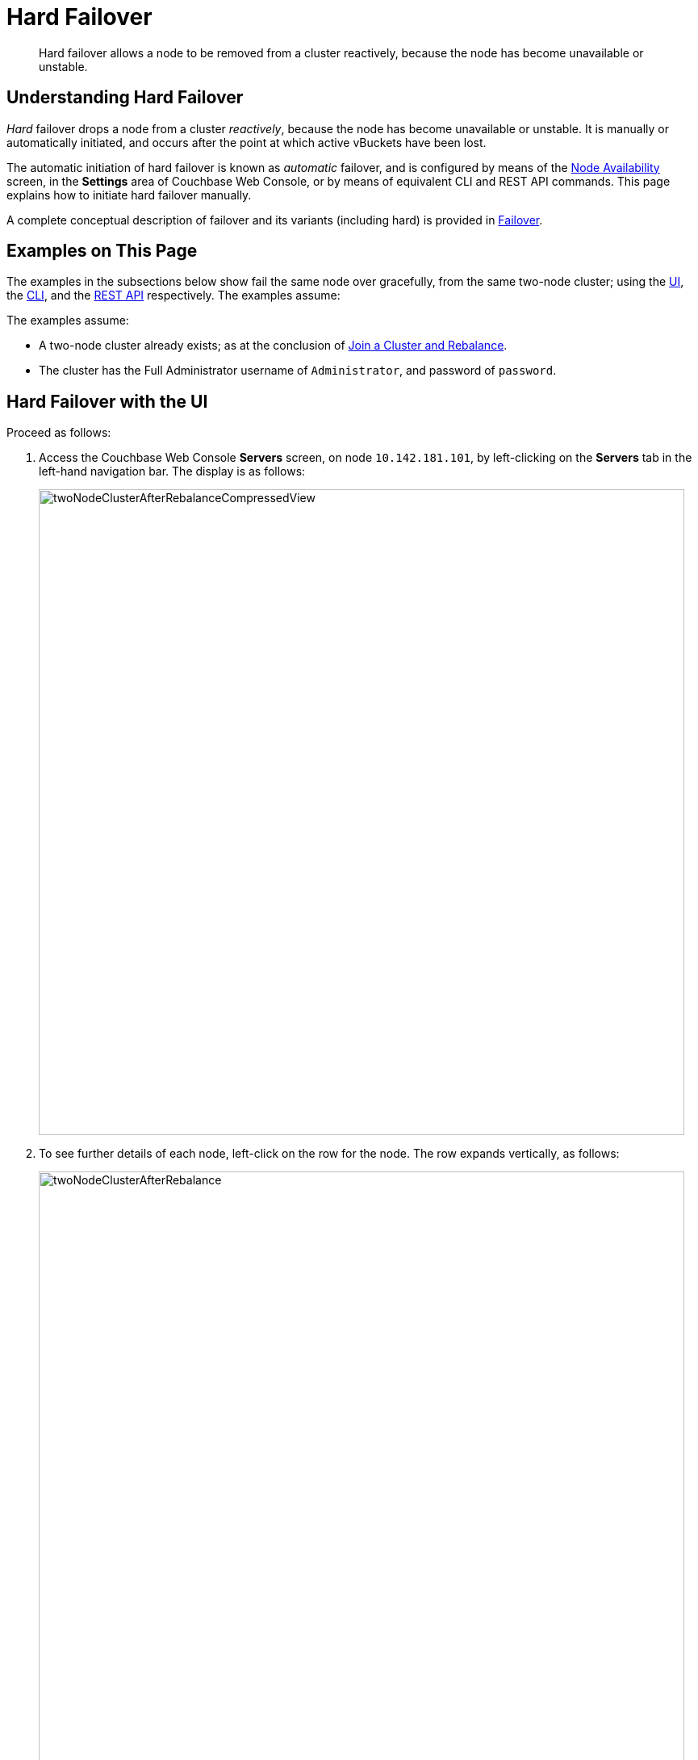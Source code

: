 = Hard Failover

[abstract]
Hard failover allows a node to be removed from a cluster reactively,
because the node has become unavailable or unstable.

[#understanding-hard-failover]
== Understanding Hard Failover

_Hard_ failover drops a node from a cluster _reactively_, because
the node has
become unavailable or unstable. It is manually or automatically initiated,
and occurs after the point at which active vBuckets have
been lost.

The automatic initiation of hard failover is known as _automatic_ failover,
and is configured by means of the
xref:manage:manage-settings/change-failover-settings.adoc[Node
Availability] screen, in the *Settings* area of
Couchbase Web Console, or by means of equivalent CLI and REST API
commands. This page explains how to initiate hard failover manually.

A complete conceptual description of failover and its variants (including
hard) is provided in
xref:understanding-couchbase:clusters-and-availability/failover.adoc[Failover].

[#examples-on-this-page-hard-failover]
== Examples on This Page

The examples in the subsections below show fail the same node over
gracefully, from the same two-node cluster; using the
xref:manage:manage-nodes/failover-hard.adoc#hard-failover-with-the-ui[UI],
the
xref:manage:manage-nodes/failover-hard.adoc#hard-failover-with-the-cli[CLI],
and the
xref:manage:manage-nodes/failover-hard.adoc#hard-failover-with-the-rest-api[REST
API] respectively. The examples assume:

The examples assume:

* A two-node cluster already exists; as at the conclusion of
xref:manage:manage-nodes/join-cluster-and-rebalance.adoc[Join a
Cluster and Rebalance].

* The cluster has the Full Administrator username of
`Administrator`, and password of `password`.

[#hard-failover-with-the-ui]
== Hard Failover with the UI

Proceed as follows:

. Access the Couchbase Web Console *Servers* screen, on
node `10.142.181.101`, by left-clicking on the *Servers* tab in the left-hand
navigation bar. The display is as follows:
+
[#servers-screen-with-node-added-after-rebalance]
image::manage-nodes/twoNodeClusterAfterRebalanceCompressedView.png[,800,align=middle]
+
. To see further details of each node, left-click on the row for
the node. The row expands vertically, as follows:
+
[#two-node-cluster-after-rebalance-expanded]
image::manage-nodes/twoNodeClusterAfterRebalance.png[,800,align=middle]

. To initiate failover, left-click on the *Failover* button, at the lower
right of the row for `101.142.181.102`:
+
[#failover-button]
image::manage-nodes/failoverButton.png[,140,align=middle]
+
The *Confirm Failover Dialog* now appears:
+
[#confirm-failover-dialog]
image::manage-nodes/confirmFailoverDialog.png[,400,align=middle]
+
Two radio buttons are provided, to allow selection of either *Graceful* or
*Hard* failover. *Graceful* is selected by default.

. Select _hard_
failover by selecting the *Hard* radio button:
+
[#select-hard-failover]
image::manage-nodes/confirmHardFailoverDialog.png[,400,align=middle]
+
Note the warning message that appears when hard failover is selected:
in particular, this points out that hard failover may interrupt ongoing
writes and replications, and that therefore it may be better to
xref:manage:manage-nodes/remove-node-and-rebalance.adoc[Remove a
Node and Rebalance], than use hard failover on a still-available
Data Service node.
+
To continue with hard failover, confirm your choice by
left-clicking on the *Failover Node* button.
+
Hard failover now occurs. On conclusion, the *Servers* screen appears
as follows:
+
[#cluster-after-hard-failover]
image::manage-nodes/twoNodeClusterAfterHardFailover.png[,800,align=middle]
+
This indicates that hard failover has successfully completed, but a rebalance
is required to complete the reduction of the cluster to one node.
+
. Left-click the *Rebalance* button, at the upper right, to initiate rebalance.
When the process is complete, the *Server* screen appears as follows:
+
[#graceful-failover-after-rebalance]
image::manage-nodes/gracefulFailoverAfterRebalance.png[,800,align=middle]
+
Node `10.142.181.102` has successfully been removed.

[#hard-failover-with-the-cli]
== Hard Failover with the CLI

To perform hard failover on a node, use the `failover` command with
the `--force` flag, as follows:

----
couchbase-cli failover -c 10.142.181.102:8091 \
--username Administrator \
--password password \
--server-failover 10.142.181.102:8091 --force
----

The `--force` flag specifies that failover be hard.

When the progress completes successfully, the following output is displayed:

----
SUCCESS: Server failed over
----

The cluster can now be rebalanced with the following command, to remove
the failed over node:

----
couchbase-cli rebalance -c 10.142.181.101:8091 \
--username Administrator \
--password password --server-remove 10.142.181.102:8091
----

Progress is displayed as console output. If successful, the
operation gives the following output:

----
SUCCESS: Rebalance complete
----

For more information on `failover`, see
xref:cli:cbcli/couchbase-cli-failover.adoc[failover]. For
more information on `rebalance`, see
xref:cli:cbcli/couchbase-cli-rebalance.adoc[rebalance].

[#graceful-failover-with-the-rest-api]
== Hard Failover with the REST API

To perform hard failover on a node over gracefully with the REST API, use the
`/controller/failover` URI, specifying the node
to be failed over, as follows:

----
curl -v -X POST -u Administrator:password \
http://10.142.181.101:8091/controller/failOver \
-d 'otpNode=ns_1@10.142.181.102'
----

Subsequently, the cluster can be rebalanced, and the failed over
node removed, with the `/controller/rebalance` URI:

----
curl  -u Administrator:password -v -X POST \
http://10.142.181.101:8091/controller/rebalance \
-d 'ejectedNodes=ns_1%4010.142.181.102' \
-d 'knownNodes=ns_1%4010.142.181.101%2Cns_1%4010.142.181.102'
----

For more information on `/controller/failover`, see
xref:rest-api:rest-node-failover.adoc[Failing Over Nodes].
For more information on `/controller/rebalance`, see
xref:rest-api:rest-cluster-rebalance.adoc[Rebalancing Nodes].

[#next-steps-after-hard-failover]
== Next Steps
A node that has been failed over can be recovered and reintegrated into
the cluster. See
xref:manage:manage-nodes/recover-nodes.adoc[Recover a Node].
